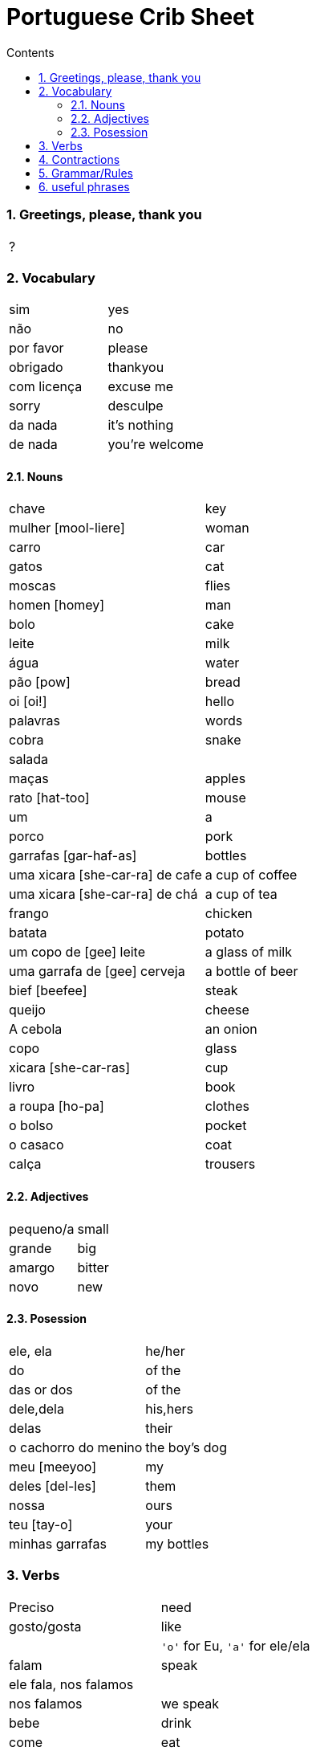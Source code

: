 :toc: left
:toclevels: 3
:toc-title: Contents
:sectnums:

:imagesdir: ../images

= Portuguese Crib Sheet

=== Greetings, please, thank you
|====
| ?
|====

=== Vocabulary

|===
| sim | yes
| n&atilde;o | no
| por favor | please
| obrigado | thankyou
| com licen&ccedil;a | excuse me
| sorry | desculpe
| da nada | it's nothing
| de nada | you're welcome
|===

==== Nouns
|====
| chave | key
| mulher [mool-liere] | woman
| carro | car
| gatos | cat
| moscas | flies
| homen [homey] | man
| bolo | cake
| leite | milk
| &aacute;gua | water
| p&atilde;o [pow] | bread
| oi [oi!] | hello
| palavras | words
| cobra | snake
| salada |
| ma&ccedil;as | apples
| rato [hat-too] | mouse
| um | a
| porco | pork
| garrafas [gar-haf-as] | bottles
| uma xicara [she-car-ra] de cafe | a cup of coffee
| uma xicara [she-car-ra] de ch&aacute; | a cup of tea
| frango | chicken
| batata | potato
| um copo de [gee] leite | a glass of milk
| uma garrafa de [gee] cerveja | a bottle of beer
| bief [beefee] | steak
| queijo | cheese
| A cebola | an onion
| copo | glass
| xicara [she-car-ras] | cup
| livro | book
| a roupa [ho-pa] | clothes
| o bolso | pocket
| o casaco | coat
| cal&ccedil;a | trousers
|====

==== Adjectives
|====
| pequeno/a | small
| grande | big
| amargo | bitter
| novo | new
|====

==== Posession
|====
| ele, ela | he/her
| do | of the
| das or dos | of the
| dele,dela | his,hers
| delas | their
| o cachorro do menino | the boy's dog
| meu [meeyoo] | my
| deles [del-les] | them
| nossa | ours
| teu [tay-o] | your
| minhas garrafas | my bottles
|====


=== Verbs
|====
| Preciso | need
| gosto/gosta | like
|| `'o'` for Eu, `'a'` for ele/ela
| falam | speak
| ele fala, nos falamos |
| nos falamos | we speak
| bebe | drink
| come | eat
| pede [pay-je] | to ask for/order
| Eu tenho | I have
| voce/ele/eles tem | you/he/they have
| Nos temos| we have
| &Eacute; | (it) is
| corta | cut
| compra | buy
|
|====

=== Contractions
|====
| das/do | of the
|====

=== Grammar/Rules

=== useful phrases
|====
| Eu sou [ell sow] da Inglaterra | I am from England
| Eu gosto delas | I like them
| pos favor (favor-[small]#sh#) | please 
| obrigada | thanks
| ele gosta de ch&aacute; | he likes tea (gosta agres with fem. tea?)
| um copo de suco por favor | a glass of juice please
| eles n&atilde;o falam ingl&ecirc;s [in-glaze] | they do not speak english
|n&oacute;s  precisamos de voc&ecirc; | we need you
|====

